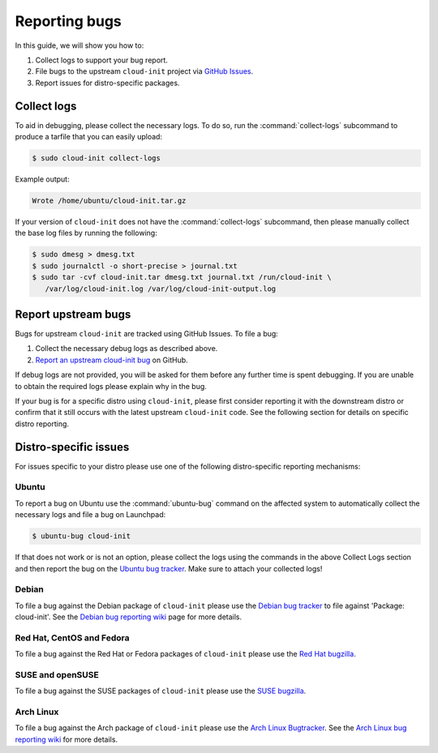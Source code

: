 .. _reporting_bugs:

Reporting bugs
**************

In this guide, we will show you how to:

1) Collect logs to support your bug report.
2) File bugs to the upstream ``cloud-init`` project via `GitHub Issues`_.
3) Report issues for distro-specific packages.

Collect logs
============

To aid in debugging, please collect the necessary logs. To do so, run the
:command:`collect-logs` subcommand to produce a tarfile that you can easily
upload:

.. code-block:: shell-session

   $ sudo cloud-init collect-logs

Example output:

.. code-block::

   Wrote /home/ubuntu/cloud-init.tar.gz

If your version of ``cloud-init`` does not have the :command:`collect-logs`
subcommand, then please manually collect the base log files by running the
following:

.. code-block:: shell-session

   $ sudo dmesg > dmesg.txt
   $ sudo journalctl -o short-precise > journal.txt
   $ sudo tar -cvf cloud-init.tar dmesg.txt journal.txt /run/cloud-init \
      /var/log/cloud-init.log /var/log/cloud-init-output.log

Report upstream bugs
====================

Bugs for upstream ``cloud-init`` are tracked using GitHub Issues. To file a
bug:

1. Collect the necessary debug logs as described above.
2. `Report an upstream cloud-init bug`_ on GitHub.

If debug logs are not provided, you will be asked for them before any
further time is spent debugging. If you are unable to obtain the required
logs please explain why in the bug.

If your bug is for a specific distro using ``cloud-init``, please first
consider reporting it with the downstream distro or confirm that it still
occurs with the latest upstream ``cloud-init`` code. See the following section
for details on specific distro reporting.

Distro-specific issues
======================

For issues specific to your distro please use one of the following
distro-specific reporting mechanisms:

Ubuntu
------

To report a bug on Ubuntu use the :command:`ubuntu-bug` command on the affected
system to automatically collect the necessary logs and file a bug on
Launchpad:

.. code-block:: shell-session

   $ ubuntu-bug cloud-init

If that does not work or is not an option, please collect the logs using the
commands in the above Collect Logs section and then report the bug on the
`Ubuntu bug tracker`_. Make sure to attach your collected logs!

Debian
------

To file a bug against the Debian package of ``cloud-init`` please use the
`Debian bug tracker`_ to file against 'Package: cloud-init'. See the
`Debian bug reporting wiki`_ page for more details.

Red Hat, CentOS and Fedora
--------------------------

To file a bug against the Red Hat or Fedora packages of ``cloud-init`` please
use the `Red Hat bugzilla`_.

SUSE and openSUSE
-----------------

To file a bug against the SUSE packages of ``cloud-init`` please use the
`SUSE bugzilla`_.

Arch Linux
----------

To file a bug against the Arch package of ``cloud-init`` please use the
`Arch Linux Bugtracker`_. See the `Arch Linux bug reporting wiki`_ for more
details.

.. LINKS:
.. _GitHub Issues: https://github.com/canonical/cloud-init/issues
.. _Report an upstream cloud-init bug: https://github.com/canonical/cloud-init/issues
.. _Ubuntu bug tracker: https://bugs.launchpad.net/ubuntu/+source/cloud-init/+filebug
.. _Debian bug tracker: https://bugs.debian.org/cgi-bin/pkgreport.cgi?pkg=cloud-init;dist=unstable
.. _Debian bug reporting wiki: https://www.debian.org/Bugs/Reporting
.. _Red Hat bugzilla: https://bugzilla.redhat.com/
.. _SUSE bugzilla: https://bugzilla.suse.com/index.cgi
.. _Arch Linux Bugtracker: https://bugs.archlinux.org/
.. _Arch Linux bug reporting wiki: https://wiki.archlinux.org/index.php/Bug_reporting_guidelines
